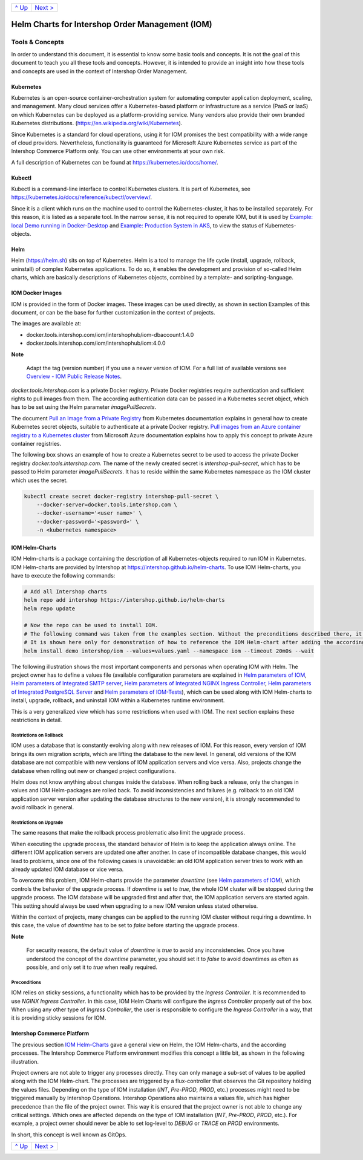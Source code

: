 +-----------------+-------------------------+
|`^ Up            |`Next >                  |
|<../README.rst>`_|<ExampleDemo.rst>`_      |
+-----------------+-------------------------+

================================================
Helm Charts for Intershop Order Management (IOM)
================================================

----------------
Tools & Concepts
----------------

In order to understand this document, it is essential to know some basic tools and concepts. It is not the goal of this document to teach you all these tools and concepts. However, it is intended to provide an insight into how these tools and concepts are used in the context of Intershop Order Management.

Kubernetes
==========

Kubernetes is an open-source container-orchestration system for automating computer application deployment, scaling, and management. Many cloud services offer a Kubernetes-based platform or infrastructure as a service (PaaS or IaaS) on which Kubernetes can be deployed as a platform-providing service. Many vendors also provide their own branded Kubernetes distributions. (https://en.wikipedia.org/wiki/Kubernetes).

Since Kubernetes is a standard for cloud operations, using it for IOM promises the best compatibility with a wide range of cloud providers. Nevertheless, functionality is guaranteed for Microsoft Azure Kubernetes service as part of the Intershop Commerce Platform only. You can use other environments at your own risk.

A full description of Kubernetes can be found at https://kubernetes.io/docs/home/.

Kubectl
=======

Kubectl is a command-line interface to control Kubernetes clusters. It is part of Kubernetes, see https://kubernetes.io/docs/reference/kubectl/overview/.

Since it is a client which runs on the machine used to control the Kubernetes-cluster, it has to be installed separately. For this reason, it is listed as a separate tool. In the narrow sense, it is not required to operate IOM, but it is used by `Example: local Demo running in Docker-Desktop <ExampleDemo.rst>`_ and `Example: Production System in AKS <ExampleProd.rst>`_, to view the status of Kubernetes-objects.

Helm
====

Helm (https://helm.sh) sits on top of Kubernetes. Helm is a tool to manage the life cycle (install, upgrade, rollback, uninstall) of complex Kubernetes applications. To do so, it enables the development and provision of so-called Helm charts, which are basically descriptions of Kubernetes objects, combined by a template- and scripting-language.

IOM Docker Images
=================

IOM is provided in the form of Docker images. These images can be used directly, as shown in section Examples of this document, or can be the base for further customization in the context of projects.

The images are available at:

* docker.tools.intershop.com/iom/intershophub/iom-dbaccount:1.4.0
* docker.tools.intershop.com/iom/intershophub/iom:4.0.0

.. regular notes are not rendedered correctly in GitHub
  
**Note**
   
   Adapt the tag (version number) if you use a newer version of IOM. For a full list of available versions see `Overview - IOM Public Release Notes <https://support.intershop.com/kb/283D59>`_.

*docker.tools.intershop.com* is a private Docker registry. Private Docker registries require authentication and sufficient rights to pull images from them. The according authentication data can be passed in a Kubernetes secret object, which has to be set using the Helm parameter *imagePullSecrets*.

The document `Pull an Image from a Private Registry <https://kubernetes.io/docs/tasks/configure-pod-container/pull-image-private-registry/>`_ from Kubernetes documentation explains in general how to create Kubernetes secret objects, suitable to authenticate at a private Docker registry. `Pull images from an Azure container registry to a Kubernetes cluster <https://docs.microsoft.com/en-us/azure/container-registry/container-registry-auth-kubernetes>`_ from Microsoft Azure documentation explains how to apply this concept to private Azure container registries.

The following box shows an example of how to create a Kubernetes secret to be used to access the private Docker registry *docker.tools.intershop.com*. The name of the newly created secret is *intershop-pull-secret*, which has to be passed to Helm parameter *imagePullSecrets*. It has to reside within the same Kubernetes namespace as the IOM cluster which uses the secret.

.. code-block:: shell

  kubectl create secret docker-registry intershop-pull-secret \
      --docker-server=docker.tools.intershop.com \
      --docker-username='<user name>' \
      --docker-password='<password>' \
      -n <kubernetes namespace>	

IOM Helm-Charts
===============

IOM Helm-charts is a package containing the description of all Kubernetes-objects required to run IOM in Kubernetes. IOM Helm-charts are provided by Intershop at https://intershop.github.io/helm-charts. To use IOM Helm-charts, you have to execute the following commands:

.. code-block:: shell

  # Add all Intershop charts
  helm repo add intershop https://intershop.github.io/helm-charts
  helm repo update

  # Now the repo can be used to install IOM.
  # The following command was taken from the examples section. Without the preconditions described there, it will not work.
  # It is shown here only for demonstration of how to reference the IOM Helm-chart after adding the according repository.
  helm install demo intershop/iom --values=values.yaml --namespace iom --timeout 20m0s --wait		

The following illustration shows the most important components and personas when operating IOM with Helm. The project owner has to define a values file (available configuration parameters are explained in `Helm parameters of IOM <ParametersIOM.rst>`_, `Helm parameters of Integrated SMTP server <dParametersMailhog.rst>`_, `Helm parameters of Integrated NGINX Ingress Controller <ParametersNGINX.rst>`_, `Helm parameters of Integrated PostgreSQL Server <ParametersPosgres.rst>`_ and `Helm parameters of IOM-Tests <ParametersTests.rst>`_), which can be used along with IOM Helm-charts to install, upgrade, rollback, and uninstall IOM within a Kubernetes runtime environment.

This is a very generalized view which has some restrictions when used with IOM. The next section explains these restrictions in detail.

.. image:: Helm-simple.png
  :width: 700px
  :align: center

Restrictions on Rollback
------------------------

IOM uses a database that is constantly evolving along with new releases of IOM. For this reason, every version of IOM brings its own migration scripts, which are lifting the database to the new level. In general, old versions of the IOM database are not compatible with new versions of IOM application servers and vice versa. Also, projects change the database when rolling out new or changed project configurations.

Helm does not know anything about changes inside the database. When rolling back a release, only the changes in values and IOM Helm-packages are rolled back. To avoid inconsistencies and failures (e.g. rollback to an old IOM application server version after updating the database structures to the new version), it is strongly recommended to avoid rollback in general.

Restrictions on Upgrade
-----------------------

The same reasons that make the rollback process problematic also limit the upgrade process.

When executing the upgrade process, the standard behavior of Helm is to keep the application always online. The different IOM application servers are updated one after another. In case of incompatible database changes, this would lead to problems, since one of the following cases is unavoidable: an old IOM application server tries to work with an already updated IOM database or vice versa.

To overcome this problem, IOM Helm-charts provide the parameter *downtime* (see `Helm parameters of IOM`_), which controls the behavior of the upgrade process. If *downtime* is set to *true*, the whole IOM cluster will be stopped during the upgrade process. The IOM database will be upgraded first and after that, the IOM application servers are started again. This setting should always be used when upgrading to a new IOM version unless stated otherwise.

Within the context of projects, many changes can be applied to the running IOM cluster without requiring a downtime. In this case, the value of *downtime* has to be set to *false* before starting the upgrade process.

.. regular notes are not rendered correctly in GitHug

**Note**

  For security reasons, the default value of *downtime* is *true* to avoid any inconsistencies.
  Once you have understood the concept of the *downtime* parameter, you should set it to *false* to avoid downtimes as often as possible, and only set it to *true* when really required.

Preconditions
-------------

IOM relies on sticky sessions, a functionality which has to be provided by the *Ingress Controller*. It is recommended to use *NGINX Ingress Controller*. In this case, IOM Helm Charts will configure the *Ingress Controller* properly out of the box. When using any other type of *Ingress Controller*, the user is responsible to configure the *Ingress Controller* in a way, that it is providing sticky sessions for IOM.

Intershop Commerce Platform
===========================

The previous section `IOM Helm-Charts`_ gave a general view on Helm, the IOM Helm-charts, and the according processes. The Intershop Commerce Platform environment modifies this concept a little bit, as shown in the following illustration.

Project owners are not able to trigger any processes directly. They can only manage a sub-set of values to be applied along with the IOM Helm-chart. The processes are triggered by a flux-controller that observes the Git repository holding the values files. Depending on the type of IOM installation (*INT*, *Pre-PROD*, *PROD*, etc.) processes might need to be triggered manually by Intershop Operations. Intershop Operations also maintains a values file, which has higher precedence than the file of the project owner. This way it is ensured that the project owner is not able to change any critical settings. Which ones are affected depends on the type of IOM installation (*INT*, *Pre-PROD*, *PROD*, etc.). For example, a project owner should never be able to set log-level to *DEBUG* or *TRACE* on *PROD* environments.

In short, this concept is well known as GitOps.

.. image:: IntershopCommercePlatform.png
  :width: 700px
  :align: center

+-----------------+-------------------------+
|`^ Up            |`Next >                  |
|<../README.rst>`_|<ExampleDemo.rst>`_      |
+-----------------+-------------------------+
